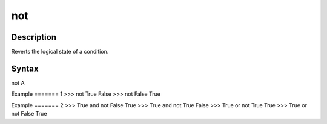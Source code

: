 ===
not
===

Description
===========
Reverts the logical state of a condition.

Syntax
======
not A

Example
======= 1
>>> not True
False
>>> not False
True

Example
======= 2
>>> True and not False
True
>>> True and not True
False
>>> True or not True
True
>>> True or not False
True